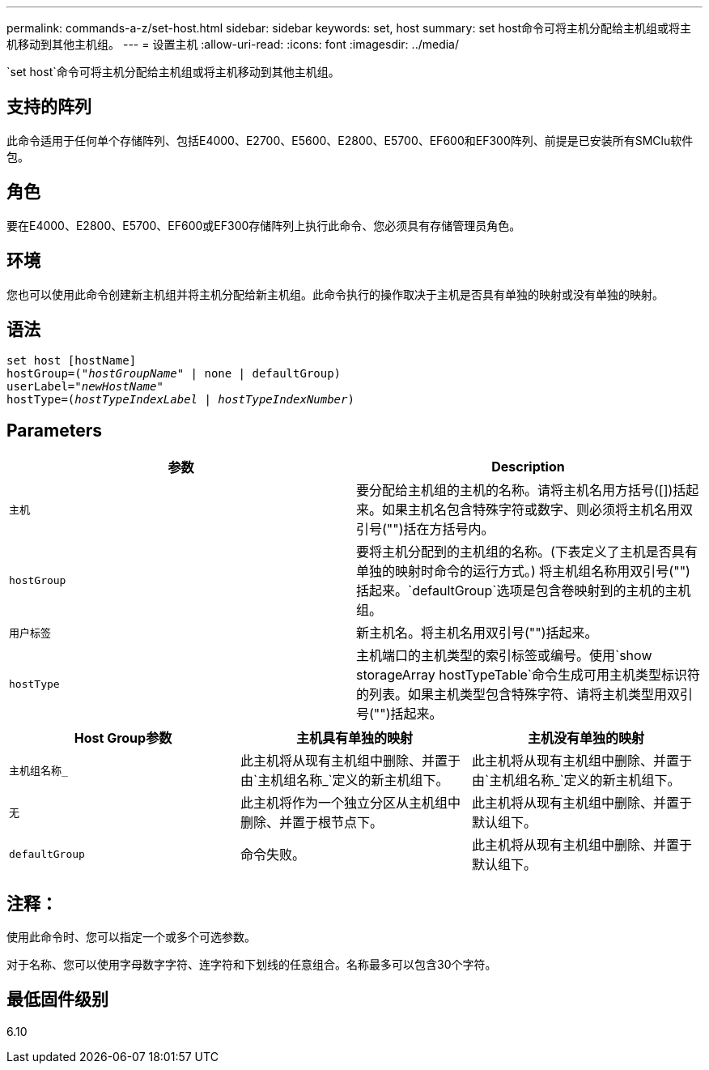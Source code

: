 ---
permalink: commands-a-z/set-host.html 
sidebar: sidebar 
keywords: set, host 
summary: set host命令可将主机分配给主机组或将主机移动到其他主机组。 
---
= 设置主机
:allow-uri-read: 
:icons: font
:imagesdir: ../media/


[role="lead"]
`set host`命令可将主机分配给主机组或将主机移动到其他主机组。



== 支持的阵列

此命令适用于任何单个存储阵列、包括E4000、E2700、E5600、E2800、E5700、EF600和EF300阵列、前提是已安装所有SMClu软件包。



== 角色

要在E4000、E2800、E5700、EF600或EF300存储阵列上执行此命令、您必须具有存储管理员角色。



== 环境

您也可以使用此命令创建新主机组并将主机分配给新主机组。此命令执行的操作取决于主机是否具有单独的映射或没有单独的映射。



== 语法

[source, cli, subs="+macros"]
----
set host [hostName]
hostGroup=pass:quotes[("_hostGroupName_"] | none | defaultGroup)
userLabel=pass:quotes["_newHostName_"]
hostType=pass:quotes[(_hostTypeIndexLabel_ | _hostTypeIndexNumber_)]
----


== Parameters

[cols="2*"]
|===
| 参数 | Description 


 a| 
`主机`
 a| 
要分配给主机组的主机的名称。请将主机名用方括号([])括起来。如果主机名包含特殊字符或数字、则必须将主机名用双引号("")括在方括号内。



 a| 
`hostGroup`
 a| 
要将主机分配到的主机组的名称。(下表定义了主机是否具有单独的映射时命令的运行方式。) 将主机组名称用双引号("")括起来。`defaultGroup`选项是包含卷映射到的主机的主机组。



 a| 
`用户标签`
 a| 
新主机名。将主机名用双引号("")括起来。



 a| 
`hostType`
 a| 
主机端口的主机类型的索引标签或编号。使用`show storageArray hostTypeTable`命令生成可用主机类型标识符的列表。如果主机类型包含特殊字符、请将主机类型用双引号("")括起来。

|===
[cols="3*"]
|===
| Host Group参数 | 主机具有单独的映射 | 主机没有单独的映射 


 a| 
`主机组名称_`
 a| 
此主机将从现有主机组中删除、并置于由`主机组名称_`定义的新主机组下。
 a| 
此主机将从现有主机组中删除、并置于由`主机组名称_`定义的新主机组下。



 a| 
`无`
 a| 
此主机将作为一个独立分区从主机组中删除、并置于根节点下。
 a| 
此主机将从现有主机组中删除、并置于默认组下。



 a| 
`defaultGroup`
 a| 
命令失败。
 a| 
此主机将从现有主机组中删除、并置于默认组下。

|===


== 注释：

使用此命令时、您可以指定一个或多个可选参数。

对于名称、您可以使用字母数字字符、连字符和下划线的任意组合。名称最多可以包含30个字符。



== 最低固件级别

6.10
